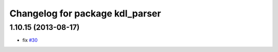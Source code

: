 ^^^^^^^^^^^^^^^^^^^^^^^^^^^^^^^^
Changelog for package kdl_parser
^^^^^^^^^^^^^^^^^^^^^^^^^^^^^^^^

1.10.15 (2013-08-17)
--------------------
* fix `#30 <https://github.com/ros/robot_model/issues/30>`_
